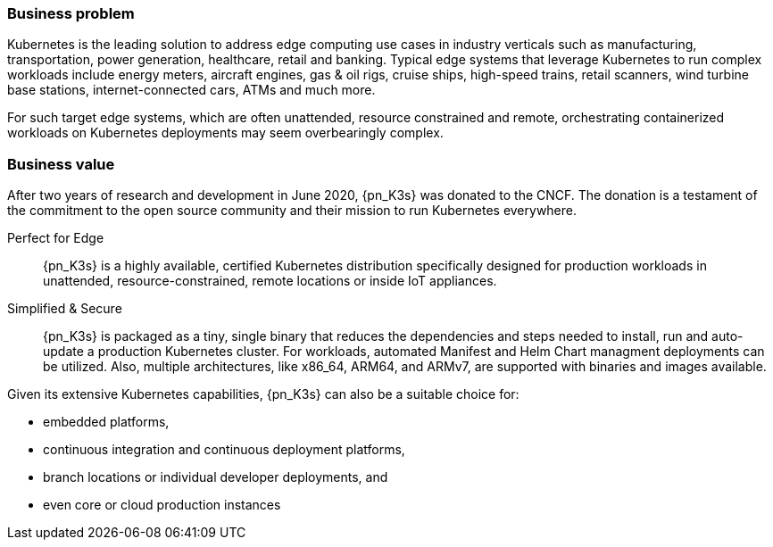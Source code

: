 
=== Business problem

Kubernetes is the leading solution to address edge computing use cases in industry verticals such as manufacturing, transportation, power generation, healthcare, retail and banking. Typical edge systems that leverage Kubernetes to run complex workloads include energy meters, aircraft engines, gas & oil rigs, cruise ships, high-speed trains, retail scanners, wind turbine base stations, internet-connected cars, ATMs and much more.

For such target edge systems, which are often unattended, resource constrained and remote, orchestrating containerized workloads on Kubernetes deployments may seem overbearingly complex.

=== Business value

After two years of research and development in June 2020, {pn_K3s} was donated to the CNCF. The donation is a testament of the commitment to the open source community and their mission to run Kubernetes everywhere. 

Perfect for Edge::
{pn_K3s} is a highly available, certified Kubernetes distribution specifically designed for production workloads in unattended, resource-constrained, remote locations or inside IoT appliances.

Simplified & Secure::
{pn_K3s} is packaged as a tiny, single binary that reduces the dependencies and steps needed to install, run and auto-update a production Kubernetes cluster. For workloads, automated Manifest and Helm Chart managment deployments can be utilized. Also, multiple architectures, like x86_64, ARM64, and ARMv7, are supported with binaries and images available.

Given its extensive Kubernetes capabilities, {pn_K3s} can also be a suitable choice for:

* embedded platforms,
* continuous integration and continuous deployment platforms,
* branch locations or individual developer deployments, and
* even core or cloud production instances

ifdef::BP+iRancher[]
TIP: When {pn_K3s} is imported and combined with {pn_Rancher}, organizations are equipped with an easy, complete and reliable management solution for Kubernetes at the edge.
endif::BP+iRancher[]
ifdef::BP+iLonghorn[]
TIP: To address localized storage needs, {pn_K3s} can leverage {pn_Longhorn}, as a storage class providing persistent, block storage access for containerized workload, which is very relevant for edge scenarios.
endif::BP+iLonghorn[]

ifdef::RC[]
With this increased consistency of the deployed and managed Kubernetes infrastructure clusters, organizations benefit from an even higher level of the Cloud Native Computing model where each layer only relies upon the API and version of the adjacent layer, such as:

ifdef::iISV[]
Workloads::
Each managed cluster has defined access control and a designated Kubernetes version, so deployment containerized services can easily be scaled to other compatible clusters
endif::iISV[]

ifdef::iCSP,iIHV[]
ifdef::iIHV[]
ifdef::IHV-Cisco[include::../IHV/Cisco/SA-RA-BPBV.adoc[]]
ifdef::IHV-Dell[include::../IHV/Dell/SA-RA-BPBV.adoc[]]
ifdef::IHV-HPE[include::../IHV/HPE/SA-RA-BPBV.adoc[]]
ifdef::IHV-Supermicro[include::../IHV/Supermicro/SuperServer/SA-RA-BPBV.adoc[]]
endif::iIHV[]
//ifdef::iCSP[]
//FixMe
//endif::iCSP[]
endif::iCSP,iIHV[]

endif::RC[]

